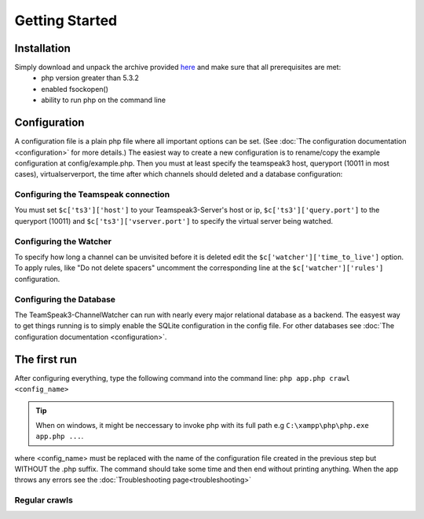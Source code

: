 Getting Started
===============

Installation
------------
Simply download and unpack the archive provided here_ and make sure that all prerequisites are met:
 - php version greater than 5.3.2
 - enabled fsockopen()
 - ability to run php on the command line 

Configuration
-------------
A configuration file is a plain php file where all important options can be set. (See :doc:`The configuration documentation <configuration>` for more details.)
The easiest way to create a new configuration is to rename/copy the example configuration at config/example.php.
Then you must at least specify the teamspeak3 host, queryport (10011 in most cases), virtualserverport, the time after which channels should deleted and a database configuration:

Configuring the Teamspeak connection
~~~~~~~~~~~~~~~~~~~~~~~~~~~~~~~~~~~~
You must set ``$c['ts3']['host']`` to your Teamspeak3-Server's host or ip, ``$c['ts3']['query.port']`` to the queryport (10011) and ``$c['ts3']['vserver.port']`` 
to specify the virtual server being watched.

Configuring the Watcher
~~~~~~~~~~~~~~~~~~~~~~~
To specify how long a channel can be unvisited before it is deleted edit the ``$c['watcher']['time_to_live']`` option.
To apply rules, like "Do not delete spacers" uncomment the corresponding line at the ``$c['watcher']['rules']`` configuration.

Configuring the Database
~~~~~~~~~~~~~~~~~~~~~~~~
The TeamSpeak3-ChannelWatcher can run with nearly every major relational database as a backend.
The easyest way to get things running is to simply enable the SQLite configuration in the config file.
For other databases see :doc:`The configuration documentation <configuration>`.

The first run
-------------

After configuring everything, type the following command into the command line: ``php app.php crawl <config_name>``

.. Tip::
   When on windows, it might be neccessary to invoke php with its full path e.g ``C:\xampp\php\php.exe app.php ...``.

where <config_name> must be replaced with the name of the configuration file created in the previous step but WITHOUT the .php suffix.
The command should take some time and then end without printing anything. When the app throws any errors see the :doc:`Troubleshooting page<troubleshooting>`


Regular crawls
~~~~~~~~~~~~~~


.. _here: http://devmx.de/software/teamspeak3-channel-watcher